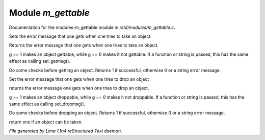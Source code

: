 Module *m_gettable*
********************

Documentation for the modules-m_gettable module in */std/modules/m_gettable.c*.

.. c:function:: void set_getmsg(string s)

Sets the error message that one gets when one tries to take an object.


.. c:function:: string query_getmsg()

Returns the error message that one gets when one tries to take an object.


.. c:function:: void set_gettable(mixed g)

g == 1 makes an object gettable, while g == 0 makes
it not gettable.  If a function or string is passed, this has the
same effect as calling set_getmsg().


.. c:function:: mixed get()

Do some checks before getting an object.  Returns 1 if successful,
otherwise 0 or a string error message.


.. c:function:: void set_dropmsg(string s)

Set the error message that one gets when one tries to drop an object


.. c:function:: string query_dropmsg()

returns the error message one gets when one tries to drop an object.


.. c:function:: void set_droppable(int g)

g == 1 makes an object droppable, while g == 0 makes
it not droppable.  If a function or string is passed, this has the
same effect as calling set_dropmsg().


.. c:function:: mixed drop()

Do some checks before dropping an object.  Returns 1 if successful,
otherwise 0 or a string error message.


.. c:function:: int is_gettable()

return one if an object can be taken.



*File generated by Lima 1.1a4 reStructured Text daemon.*
